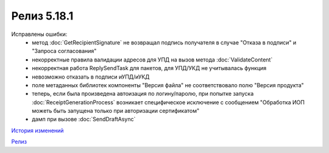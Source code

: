 Релиз 5.18.1
============

.. feed-entry::
   :date: 2017-06-21

    - В объект :doc:`Organization` добавлен метод :doc:`GetCounteragentByOrgId` - возвращает контрагента, по указанному идентификатору организации
    - В объекте :doc:`Department` появилось поле **Address** - адрес подразделения организации

Исправлены ошибки:
    - метод :doc:`GetRecipientSignature` не возвращал подпись получателя в случае "Отказа в подписи" и "Запроса согласования"
    - некорректные правила валидации адресов для УПД на вызов метода :doc:`ValidateContent`
    - некорректная работа ReplySendTask для пакетов, для УПД/УКД не учитывалась функция
    - невозможно отказать в подписи иУПД/иУКД
    - поле метаданных библиотек компоненты "Версия файла" не соответствовало полю "Версия продукта"
    - теперь, если была произведена автоизация по логину/паролю, при попытке запуска :doc:`ReceiptGenerationProcess` возникает специфическое исключение с сообщением "Обработка ИОП можеть быть запущена только при авторизации сертификатом"
    - дамп при вызове :doc:`SendDraftAsync`

`История изменений <http://diadocsdk-1c.readthedocs.io/ru/dev/History.html>`_

`Релиз <http://diadocsdk-1c.readthedocs.io/ru/dev/Downloads.html>`_